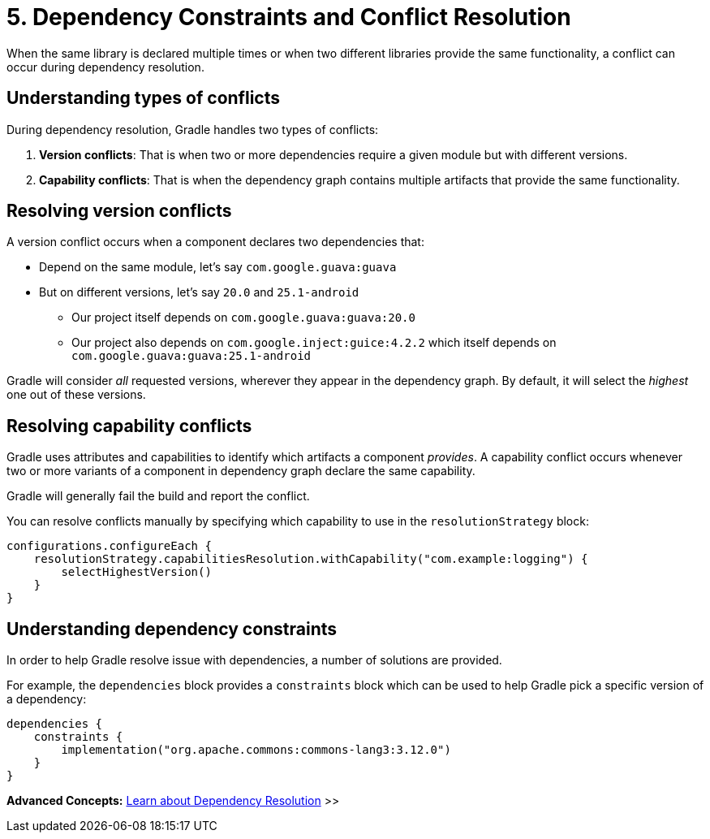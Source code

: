 // Copyright (C) 2024 Gradle, Inc.
//
// Licensed under the Creative Commons Attribution-Noncommercial-ShareAlike 4.0 International License.;
// you may not use this file except in compliance with the License.
// You may obtain a copy of the License at
//
//      https://creativecommons.org/licenses/by-nc-sa/4.0/
//
// Unless required by applicable law or agreed to in writing, software
// distributed under the License is distributed on an "AS IS" BASIS,
// WITHOUT WARRANTIES OR CONDITIONS OF ANY KIND, either express or implied.
// See the License for the specific language governing permissions and
// limitations under the License.

[[five-dependency-constraints-conflicts]]
= 5. Dependency Constraints and Conflict Resolution

When the same library is declared multiple times or when two different libraries provide the same functionality, a conflict can occur during dependency resolution.

[[sub:conflict-types]]
== Understanding types of conflicts

During dependency resolution, Gradle handles two types of conflicts:

1. *Version conflicts*: That is when two or more dependencies require a given module but with different versions.
2. *Capability conflicts*: That is when the dependency graph contains multiple artifacts that provide the same functionality.

[[sub:resolving-version-conflicts]]
== Resolving version conflicts

A version conflict occurs when a component declares two dependencies that:

* Depend on the same module, let's say `com.google.guava:guava`
* But on different versions, let's say `20.0` and `25.1-android`
** Our project itself depends on `com.google.guava:guava:20.0`
** Our project also depends on `com.google.inject:guice:4.2.2` which itself depends on `com.google.guava:guava:25.1-android`

Gradle will consider _all_ requested versions, wherever they appear in the dependency graph.
By default, it will select the _highest_ one out of these versions.

[[sub:resolving-capability-conflicts]]
== Resolving capability conflicts

Gradle uses attributes and capabilities to identify which artifacts a component _provides_.
A capability conflict occurs whenever two or more variants of a component in dependency graph declare the same capability.

Gradle will generally fail the build and report the conflict.

You can resolve conflicts manually by specifying which capability to use in the `resolutionStrategy` block:

[source,kotlin]
----
configurations.configureEach {
    resolutionStrategy.capabilitiesResolution.withCapability("com.example:logging") {
        selectHighestVersion()
    }
}
----

[[sub:understanding-dependency-constraints]]
== Understanding dependency constraints

In order to help Gradle resolve issue with dependencies, a number of solutions are provided.

For example, the `dependencies` block provides a `constraints` block which can be used to help Gradle pick a specific version of a dependency:

[source,kotlin]
----
dependencies {
    constraints {
        implementation("org.apache.commons:commons-lang3:3.12.0")
    }
}
----

[.text-right]
**Advanced Concepts:** <<dependency_resolution.adoc#dependency-resolution-basics,Learn about Dependency Resolution>> >>
